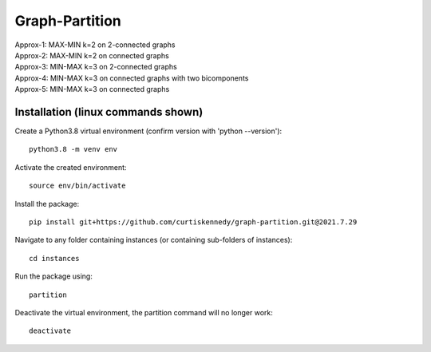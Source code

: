 ***************
Graph-Partition
***************

| Approx-1: MAX-MIN k=2 on 2-connected graphs
| Approx-2: MAX-MIN k=2 on connected graphs
| Approx-3: MIN-MAX k=3 on 2-connected graphs
| Approx-4: MIN-MAX k=3 on connected graphs with two bicomponents
| Approx-5: MIN-MAX k=3 on connected graphs

Installation (linux commands shown)
############
Create a Python3.8 virtual environment (confirm version with 'python --version')::
    
    python3.8 -m venv env

Activate the created environment::
    
    source env/bin/activate
    
Install the package::
    
    pip install git+https://github.com/curtiskennedy/graph-partition.git@2021.7.29

Navigate to any folder containing instances (or containing sub-folders of instances)::
    
    cd instances

Run the package using::
    
    partition

Deactivate the virtual environment, the partition command will no longer work::
    
    deactivate
